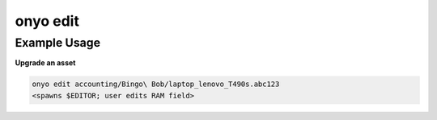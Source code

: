 onyo edit
=========

.. argparse::
   :module: onyo.main
   :func: setup_parser
   :prog: onyo
   :path: edit


Example Usage
*************

**Upgrade an asset**

.. code:: shell

   onyo edit accounting/Bingo\ Bob/laptop_lenovo_T490s.abc123
   <spawns $EDITOR; user edits RAM field>
